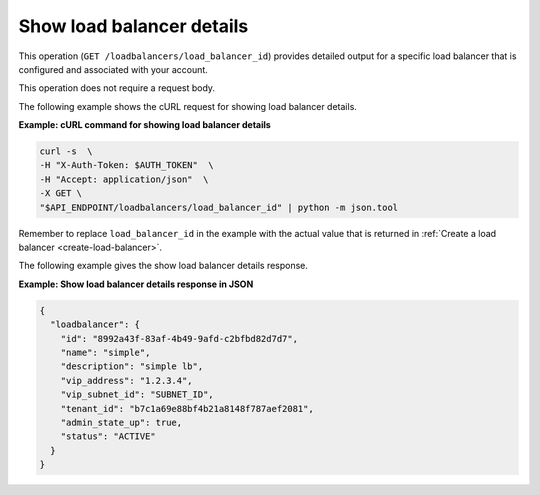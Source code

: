 .. _show-load-balancer-details:

==============================
Show load balancer details
==============================

This operation (``GET /loadbalancers/load_balancer_id``) provides detailed output for a specific load balancer that is 
configured and associated with your account. 

This operation does not require a request body.

The following example shows the cURL request for showing load balancer
details.

**Example: cURL command for showing load balancer details**

.. code::  

    curl -s  \
    -H "X-Auth-Token: $AUTH_TOKEN"  \
    -H "Accept: application/json"  \
    -X GET \ 
    "$API_ENDPOINT/loadbalancers/load_balancer_id" | python -m json.tool

Remember to replace ``load_balancer_id`` in the example with the actual
value that is returned in :ref:`Create a load balancer <create-load-balancer>`.

The following example gives the show load balancer details response.

**Example: Show load balancer details response in JSON**

.. code::  

    {
      "loadbalancer": {
        "id": "8992a43f-83af-4b49-9afd-c2bfbd82d7d7",
        "name": "simple",
        "description": "simple lb",
        "vip_address": "1.2.3.4",
        "vip_subnet_id": "SUBNET_ID",
        "tenant_id": "b7c1a69e88bf4b21a8148f787aef2081",
        "admin_state_up": true,
        "status": "ACTIVE"
      }
    }
